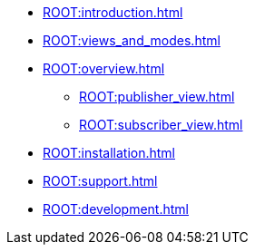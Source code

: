 * xref:ROOT:introduction.adoc[]
* xref:ROOT:views_and_modes.adoc[]
* xref:ROOT:overview.adoc[]
** xref:ROOT:publisher_view.adoc[]
** xref:ROOT:subscriber_view.adoc[]
* xref:ROOT:installation.adoc[]
* xref:ROOT:support.adoc[]
* xref:ROOT:development.adoc[]
